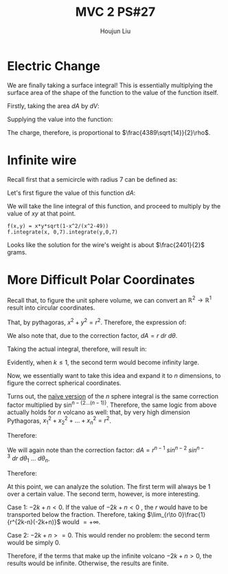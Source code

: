 :PROPERTIES:
:ID:       C2B581FF-9F7D-4328-AA8E-33148264B060
:END:
#+title: MVC 2 PS#27
#+author: Houjun Liu

* Electric Change
We are finally taking a surface integral! This is essentially multiplying the surface area of the shape of the function to the value of the function itself.

Firstly, taking the area $dA$ by $dV$:

\begin{align}
   dA &= \sqrt{1+\left(\frac{\partial z}{\partial x}\right)^2+\left(\frac{\partial z}{\partial y}\right)^2} \\
&= \sqrt{1+\left(3\right)^2+\left(2\right)^2} \\
&= \sqrt{14} 
\end{align}

Supplying the value into the function:

\begin{align}
   &\int_0^7 \int_0^{11} (3x+2y+7)\sqrt{14}\ dy\ dx\\
\Rightarrow &\sqrt{14}\int_0^7 \int_0^{11} (3x+2y+7)\ dy\ dx\\
\Rightarrow &\sqrt{14}\int_0^7 \left (3xy+y^2+7y)\right|_0^{11} \ dy\ dx\\
\Rightarrow &\sqrt{14} \left\left(\frac{33x^2}{2}+198x\right)\right|_0^7\\
\Rightarrow & \frac{4389\sqrt{14}}{2}
\end{align}

The charge, therefore, is proportional to $\frac{4389\sqrt{14}}{2}\rho$.

* Infinite wire
Recall first that a semicircle with radius 7 can be defined as:

\begin{align}
   y &= \sqrt{7^2 - x^2} \\
&= \sqrt{49 - x^2}
\end{align}

Let's first figure the value of this function $dA$:

\begin{align}
   dA &= \sqrt{1+\left(\frac{d}{dx}\sqrt{49-x^2}\right)^2} \\
&= \sqrt{1+\left(\frac{d}{dx}\sqrt{49-x^2}\right)^2}\\
&= \sqrt{1-\frac{x^2}{x^2-49}}
\end{align}

We will take the line integral of this function, and proceed to multiply by the value of $xy$ at that point.

\begin{equation}
   \int_0^7 \int_0^7\ xy\ \sqrt{1-\frac{x^2}{x^2-49}}\ dx\ dy
\end{equation}

#+begin_src sage
f(x,y) = x*y*sqrt(1-x^2/(x^2-49))
f.integrate(x, 0,7).integrate(y,0,7)
#+end_src

#+RESULTS:
: 2401/2

Looks like the solution for the wire's weight is about $\frac{2401}{2}$ grams.

* More Difficult Polar Coordinates
Recall that, to figure the unit sphere volume, we can convert an $\mathbb{R}^2\to\mathbb{R}^1$ result into circular coordinates.

That, by pythagoras, $x^2+y^2=r^2$. Therefore, the expression of:

\begin{equation}
   f(x,y) = \frac{1}{(x^2+y^2)^k} \Rightarrow f(r,\theta) = \frac{1}{r^{2k}}
\end{equation}

We also note that, due to the correction factor, $dA = r\ dr\ d\theta$.

Taking the actual integral, therefore, will result in:

\begin{align}
&\int_0^{2\pi} \int_0^1 r^{-k}\ dr\ d\theta\\
\Rightarrow &\int_0^{2\pi} \lim_{x\to 0} \left(\frac{1}{-k+1}-\frac{1}{x^{k-1}}\frac{1}{-k+1}\right)\ d\theta
\end{align}

Evidently, when $k\leq 1$, the second term would become infinity large.

Now, we essentially want to take this idea and expand it to $n$ dimensions, to figure the correct spherical coordinates.

Turns out, the [[https://math.stackexchange.com/questions/1482747/integral-in-n-dimensional-spherical-coordinates][naïve version]] of the $n$ sphere integral is the same correction factor multiplied by $\sin^{n-\{2\ldots(n-1)\}}$. Therefore, the same logic from above actually holds for $n$ volcano as well: that, by very high dimension Pythagoras, ${x_1}^2 + {x_2}^2 + \ldots + {x_n}^2 = r^2$.

Therefore:

\begin{equation}
   \frac{1}{\left({x_1}^2 + {x_2}^2 + \cdots + {x_n}^2\right)^k}  = \frac{1}{r^{2k}}
\end{equation}

We will again note than the correction factor: $dA = r^{n-1}\ sin^{n-2}\ sin^{n-3}\ dr\ d\theta_1\ \ldots\ d\theta_n$.

Therefore:

\begin{align}
    & \int \ldots \int_0^1 \frac{1}{r^{2k-n+1}}\ sin^{n-2}\ sin^{n-3}\ dr\ d\theta_1\ \ldots\ d\theta_n\\
\Rightarrow & \int \ldots \int_0^1 {r^{-2k+n-1}}\ sin^{n-2}\ sin^{n-3}\ dr\ d\theta_1\ \ldots\ d\theta_n\\
\Rightarrow & \int \ldots \int \left \frac{r^{-2k+n}}{-2k+n} \right|_0^1\ sin^{n-2}\ sin^{n-3}\ dr\ d\theta_1\ \ldots\ d\theta_n
\end{align}

At this point, we can analyze the solution. The first term will always be $1$ over a certain value. The second term, however, is more interesting.

Case 1: $-2k+n<0$. If the value of $-2k+n <0$ , the $r$ would have to be transported below the fraction. Therefore, taking $\lim_{r\to 0}\frac{1}{r^{2k-n}(-2k+n)}$ would $= +\infty$. 

Case 2: $-2k+n>=0$. This would render no problem: the second term would be simply $0$.

Therefore, if the terms that make up the infinite volcano $-2k+n >0$, the results would be infinite. Otherwise, the results are finite.
